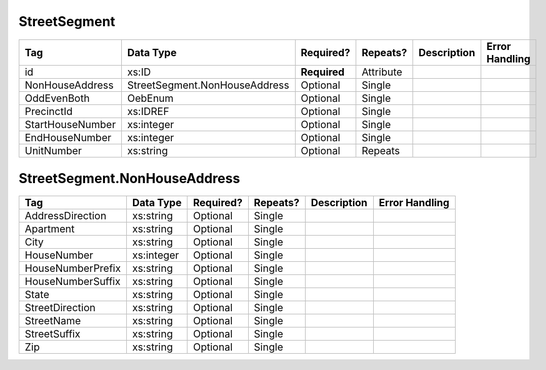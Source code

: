 StreetSegment
=============

+--------------------------------+----------------------------------------------------+--------------+------------+--------------------------------------------------------------+----------------------------------------------------+
| Tag                            | Data Type                                          | Required?    | Repeats?   |                                                  Description |                                     Error Handling |
|                                |                                                    |              |            |                                                              |                                                    |
+================================+====================================================+==============+============+==============================================================+====================================================+
| id                             | xs:ID                                              | **Required** | Attribute  |                                                              |                                                    |
+--------------------------------+----------------------------------------------------+--------------+------------+--------------------------------------------------------------+----------------------------------------------------+
| NonHouseAddress                | StreetSegment.NonHouseAddress                      | Optional     | Single     |                                                              |                                                    |
+--------------------------------+----------------------------------------------------+--------------+------------+--------------------------------------------------------------+----------------------------------------------------+
| OddEvenBoth                    | OebEnum                                            | Optional     | Single     |                                                              |                                                    |
+--------------------------------+----------------------------------------------------+--------------+------------+--------------------------------------------------------------+----------------------------------------------------+
| PrecinctId                     | xs:IDREF                                           | Optional     | Single     |                                                              |                                                    |
+--------------------------------+----------------------------------------------------+--------------+------------+--------------------------------------------------------------+----------------------------------------------------+
| StartHouseNumber               | xs:integer                                         | Optional     | Single     |                                                              |                                                    |
+--------------------------------+----------------------------------------------------+--------------+------------+--------------------------------------------------------------+----------------------------------------------------+
| EndHouseNumber                 | xs:integer                                         | Optional     | Single     |                                                              |                                                    |
+--------------------------------+----------------------------------------------------+--------------+------------+--------------------------------------------------------------+----------------------------------------------------+
| UnitNumber                     | xs:string                                          | Optional     | Repeats    |                                                              |                                                    |
+--------------------------------+----------------------------------------------------+--------------+------------+--------------------------------------------------------------+----------------------------------------------------+
StreetSegment.NonHouseAddress
=============================

+--------------------------------+----------------------------------------------------+--------------+------------+--------------------------------------------------------------+----------------------------------------------------+
| Tag                            | Data Type                                          | Required?    | Repeats?   |                                                  Description |                                     Error Handling |
|                                |                                                    |              |            |                                                              |                                                    |
+================================+====================================================+==============+============+==============================================================+====================================================+
| AddressDirection               | xs:string                                          | Optional     | Single     |                                                              |                                                    |
+--------------------------------+----------------------------------------------------+--------------+------------+--------------------------------------------------------------+----------------------------------------------------+
| Apartment                      | xs:string                                          | Optional     | Single     |                                                              |                                                    |
+--------------------------------+----------------------------------------------------+--------------+------------+--------------------------------------------------------------+----------------------------------------------------+
| City                           | xs:string                                          | Optional     | Single     |                                                              |                                                    |
+--------------------------------+----------------------------------------------------+--------------+------------+--------------------------------------------------------------+----------------------------------------------------+
| HouseNumber                    | xs:integer                                         | Optional     | Single     |                                                              |                                                    |
+--------------------------------+----------------------------------------------------+--------------+------------+--------------------------------------------------------------+----------------------------------------------------+
| HouseNumberPrefix              | xs:string                                          | Optional     | Single     |                                                              |                                                    |
+--------------------------------+----------------------------------------------------+--------------+------------+--------------------------------------------------------------+----------------------------------------------------+
| HouseNumberSuffix              | xs:string                                          | Optional     | Single     |                                                              |                                                    |
+--------------------------------+----------------------------------------------------+--------------+------------+--------------------------------------------------------------+----------------------------------------------------+
| State                          | xs:string                                          | Optional     | Single     |                                                              |                                                    |
+--------------------------------+----------------------------------------------------+--------------+------------+--------------------------------------------------------------+----------------------------------------------------+
| StreetDirection                | xs:string                                          | Optional     | Single     |                                                              |                                                    |
+--------------------------------+----------------------------------------------------+--------------+------------+--------------------------------------------------------------+----------------------------------------------------+
| StreetName                     | xs:string                                          | Optional     | Single     |                                                              |                                                    |
+--------------------------------+----------------------------------------------------+--------------+------------+--------------------------------------------------------------+----------------------------------------------------+
| StreetSuffix                   | xs:string                                          | Optional     | Single     |                                                              |                                                    |
+--------------------------------+----------------------------------------------------+--------------+------------+--------------------------------------------------------------+----------------------------------------------------+
| Zip                            | xs:string                                          | Optional     | Single     |                                                              |                                                    |
+--------------------------------+----------------------------------------------------+--------------+------------+--------------------------------------------------------------+----------------------------------------------------+
